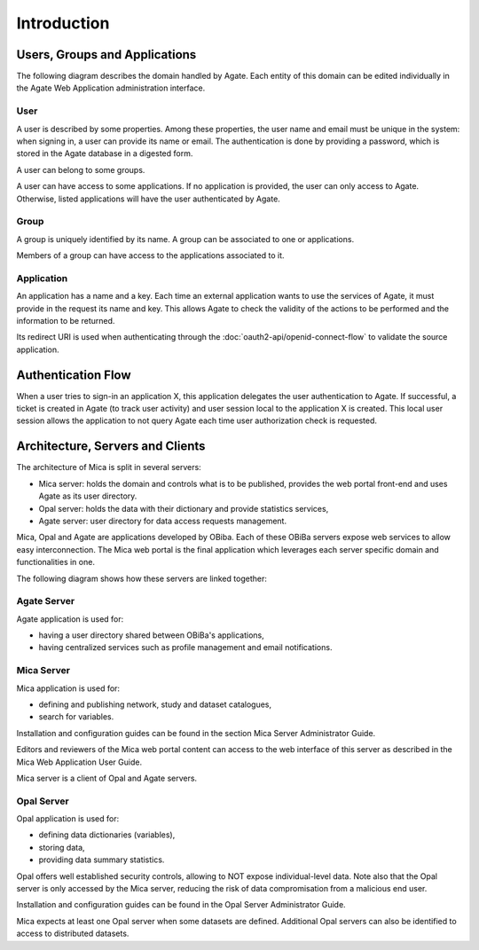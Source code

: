 Introduction
============

.. _domain:

Users, Groups and Applications
------------------------------

The following diagram describes the domain handled by Agate. Each entity of this domain can be edited individually in the Agate Web Application administration interface.

.. image:: images/agate-domain.png

.. _domain-user:

User
~~~~

A user is described by some properties. Among these properties, the user name and email must be unique in the system: when signing in, a user can provide its name or email. The authentication is done by providing a password, which is stored in the Agate database in a digested form.

A user can belong to some groups.

A user can have access to some applications. If no application is provided, the user can only access to Agate. Otherwise, listed applications will have the user authenticated by Agate.

.. _domain-group:

Group
~~~~~

A group is uniquely identified by its name. A group can be associated to one or applications.

Members of a group can have access to the applications associated to it.

.. _domain-application:

Application
~~~~~~~~~~~

An application has a name and a key. Each time an external application wants to use the services of Agate, it must provide in the request its name and key. This allows Agate to check the validity of the actions to be performed and the information to be returned.

Its redirect URI is used when authenticating through the :doc:`oauth2-api/openid-connect-flow` to validate the source application.

Authentication Flow
-------------------

When a user tries to sign-in an application X, this application delegates the user authentication to Agate. If successful, a ticket is created in Agate (to track user activity) and user session local to the application X is created. This local user session allows the application to not query Agate each time user authorization check is requested.

.. image:: images/agate-flow.png

Architecture, Servers and Clients
---------------------------------

The architecture of Mica is split in several servers:

* Mica server: holds the domain and controls what is to be published, provides the web portal front-end and uses Agate as its user directory.
* Opal server: holds the data with their dictionary and provide statistics services,
* Agate server: user directory for data access requests management.

Mica, Opal and Agate are applications developed by OBiba. Each of these OBiBa servers expose web services to allow easy interconnection. The Mica web portal is the final application which leverages each server specific domain and functionalities in one.

The following diagram shows how these servers are linked together:

.. image:: images/mica-architecture.png


Agate Server
~~~~~~~~~~~~

Agate application is used for:

* having a user directory shared between OBiBa's applications,
* having centralized services such as profile management and email notifications.

Mica Server
~~~~~~~~~~~

Mica application is used for:

* defining and publishing network, study and dataset catalogues,
* search for variables.

Installation and configuration guides can be found in the section Mica Server Administrator Guide.

Editors and reviewers of the Mica web portal content can access to the web interface of this server as described in the Mica Web Application User Guide.

Mica server is a client of Opal and Agate servers.

Opal Server
~~~~~~~~~~~

Opal application is used for:

* defining data dictionaries (variables),
* storing data,
* providing data summary statistics.

Opal offers well established security controls, allowing to NOT expose individual-level data. Note also that the Opal server is only accessed by the Mica server, reducing the risk of data compromisation from a malicious end user.

Installation and configuration guides can be found in the Opal Server Administrator Guide.

Mica expects at least one Opal server when some datasets are defined. Additional Opal servers can also be identified to access to distributed datasets.
